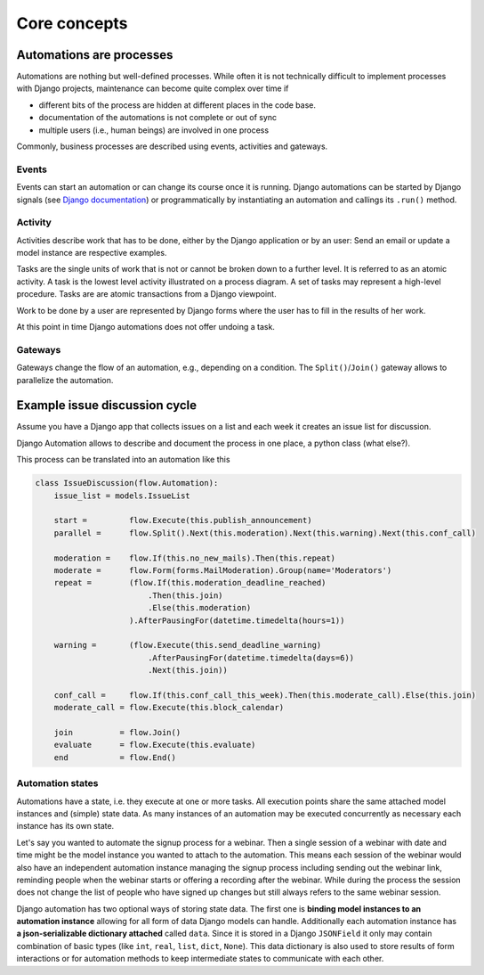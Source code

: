 Core concepts
#############

Automations are processes
*************************
Automations are nothing but well-defined processes. While often it is not technically difficult to implement processes with Django projects, maintenance can become quite complex over time if

* different bits of the process are hidden at different places in the code base.
* documentation of the automations is not complete or out of sync
* multiple users (i.e., human beings) are involved in one process

Commonly, business processes are described using events, activities and gateways.

Events
======
Events can start an automation or can change its course once it is running. Django automations
can be started by Django signals (see
`Django documentation <https://docs.djangoproject.com/en/3.1/topics/signals/>`_) or programmatically
by instantiating an automation and callings its ``.run()`` method.

Activity
========

Activities describe work that has to be done, either by the Django application or by an user:
Send an email or update a model instance are respective examples.

Tasks are the single units of work that is not or cannot be broken down to a further level.
It is referred to as an atomic activity. A task is the lowest level activity illustrated on
a process diagram. A set of tasks may represent a high-level procedure. Tasks are are atomic
transactions from a Django viewpoint.

Work to be done by a user are represented by Django forms where the user has to fill in
the results of her work.

At this point in time Django automations does not offer undoing a task.

Gateways
========

Gateways change the flow of an automation, e.g., depending on a condition.
The ``Split()``/``Join()`` gateway allows to parallelize the automation.

Example issue discussion cycle
******************************

Assume you have a Django app that collects issues on a list and each week it creates an
issue list for discussion.

.. image:: https://upload.wikimedia.org/wikipedia/commons/c/c0/BPMN-DiscussionCycle.jpg
    :alt: Business process Issue discussion cycle

Django Automation allows to describe and document the process in one place, a python class (what else?).

This process can be translated into an automation like this

.. code-block:: python

    class IssueDiscussion(flow.Automation):
        issue_list = models.IssueList

        start =         flow.Execute(this.publish_announcement)
        parallel =      flow.Split().Next(this.moderation).Next(this.warning).Next(this.conf_call)

        moderation =    flow.If(this.no_new_mails).Then(this.repeat)
        moderate =      flow.Form(forms.MailModeration).Group(name='Moderators')
        repeat =        (flow.If(this.moderation_deadline_reached)
                            .Then(this.join)
                            .Else(this.moderation)
                        ).AfterPausingFor(datetime.timedelta(hours=1))

        warning =       (flow.Execute(this.send_deadline_warning)
                            .AfterPausingFor(datetime.timedelta(days=6))
                            .Next(this.join))

        conf_call =     flow.If(this.conf_call_this_week).Then(this.moderate_call).Else(this.join)
        moderate_call = flow.Execute(this.block_calendar)

        join          = flow.Join()
        evaluate      = flow.Execute(this.evaluate)
        end           = flow.End()


Automation states
=================

Automations have a state, i.e. they execute at one or more tasks. All execution points share the same attached model instances and (simple) state data. As many instances of an automation may be executed concurrently as necessary each instance has its own state.

Let's say you wanted to automate the signup process for a webinar. Then a single session of a webinar with date and time might be the model instance you wanted to attach to the automation. This means each session of the webinar  would also have an independent automation instance managing the signup process including sending out the webinar link, reminding people when the webinar starts or offering a recording after the webinar. While during the process the session does not change the list of people who have signed up changes but still always refers to the same
webinar session.

Django automation has two optional ways of storing state data. The first one is **binding model instances to an automation instance** allowing for all form of data Django models can handle. Additionally each automation
instance has **a json-serializable dictionary attached** called ``data``. Since it is stored in a Django ``JSONField`` it only may contain combination of basic types (like ``int``, ``real``, ``list``, ``dict``, ``None``). This data dictionary is also used to store results of form interactions or for automation methods to keep intermediate states to communicate with each other.